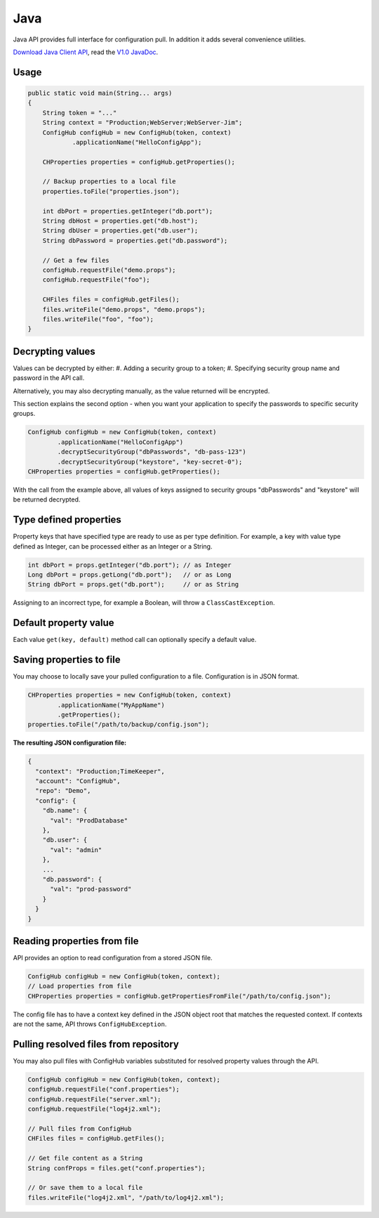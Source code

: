 .. _java_client:

Java
^^^^

Java API provides full interface for configuration pull. In addition it adds several convenience utilities.

`Download Java Client API <https://www.confighub.com/download>`_, read the
`V1.0 JavaDoc <https://www.confighub.com/api/docs/Java/v1/index.html?com/confighub/client/ConfigHub.html>`_.


Usage
-----

.. code-block:: java

    public static void main(String... args)
    {
        String token = "..."
        String context = "Production;WebServer;WebServer-Jim";
        ConfigHub configHub = new ConfigHub(token, context)
                .applicationName("HelloConfigApp");

        CHProperties properties = configHub.getProperties();

        // Backup properties to a local file
        properties.toFile("properties.json");

        int dbPort = properties.getInteger("db.port");
        String dbHost = properties.get("db.host");
        String dbUser = properties.get("db.user");
        String dbPassword = properties.get("db.password");

        // Get a few files
        configHub.requestFile("demo.props");
        configHub.requestFile("foo");

        CHFiles files = configHub.getFiles();
        files.writeFile("demo.props", "demo.props");
        files.writeFile("foo", "foo");
    }


Decrypting values
-----------------

Values can be decrypted by either:
#. Adding a security group to a token;
#. Specifying security group name and password in the API call.

Alternatively, you may also decrypting manually, as the value returned will be encrypted.

This section explains the second option - when you want your application to specify the passwords to
specific security groups.

.. code-block:: java

    ConfigHub configHub = new ConfigHub(token, context)
            .applicationName("HelloConfigApp")
            .decryptSecurityGroup("dbPasswords", "db-pass-123")
            .decryptSecurityGroup("keystore", "key-secret-0");
    CHProperties properties = configHub.getProperties();


With the call from the example above, all values of keys assigned to security groups "dbPasswords" and
"keystore" will be returned decrypted.


Type defined properties
-----------------------

Property keys that have specified type are ready to use as per type definition. For example, a key with
value type defined as Integer, can be processed either as an Integer or a String.

.. code-block:: java

    int dbPort = props.getInteger("db.port"); // as Integer
    Long dbPort = props.getLong("db.port");   // or as Long
    String dbPort = props.get("db.port");     // or as String

Assigning to an incorrect type, for example a Boolean, will throw a ``ClassCastException``.


Default property value
----------------------

Each value ``get(key, default)`` method call can optionally specify a default value.


Saving properties to file
-------------------------

You may choose to locally save your pulled configuration to a file. Configuration is in JSON format.

.. code-block:: java

    CHProperties properties = new ConfigHub(token, context)
            .applicationName("MyAppName")
            .getProperties();
    properties.toFile("/path/to/backup/config.json");


**The resulting JSON configuration file:**

.. code-block:: json

    {
      "context": "Production;TimeKeeper",
      "account": "ConfigHub",
      "repo": "Demo",
      "config": {
        "db.name": {
          "val": "ProdDatabase"
        },
        "db.user": {
          "val": "admin"
        },
        ...
        "db.password": {
          "val": "prod-password"
        }
      }
    }


Reading properties from file
----------------------------

API provides an option to read configuration from a stored JSON file.

.. code-block:: java

    ConfigHub configHub = new ConfigHub(token, context);
    // Load properties from file
    CHProperties properties = configHub.getPropertiesFromFile("/path/to/config.json");

The config file has to have a context key defined in the JSON object root that matches the requested context.
If contexts are not the same, API throws ``ConfigHubException``.


Pulling resolved files from repository
--------------------------------------

You may also pull files with ConfigHub variables substituted for resolved property values through the API.

.. code-block:: java

    ConfigHub configHub = new ConfigHub(token, context);
    configHub.requestFile("conf.properties");
    configHub.requestFile("server.xml");
    configHub.requestFile("log4j2.xml");

    // Pull files from ConfigHub
    CHFiles files = configHub.getFiles();

    // Get file content as a String
    String confProps = files.get("conf.properties");

    // Or save them to a local file
    files.writeFile("log4j2.xml", "/path/to/log4j2.xml");
